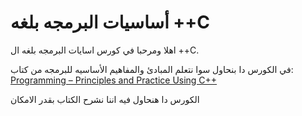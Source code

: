 * أساسيات البرمجه بلغه *++C*
اهلا ومرحبا في كورس اسايات البرمجه بلغه ال ++C.

في الكورس دا بنحاول سوا نتعلم المبادئ والمفاهيم الأساسيه للبرمجه من كتاب: [[https://www.stroustrup.com/programming.html][Programming -- Principles and Practice Using C++]]    

الكورس دا هنحاول فيه اننا نشرح الكتاب بقدر الامكان 
